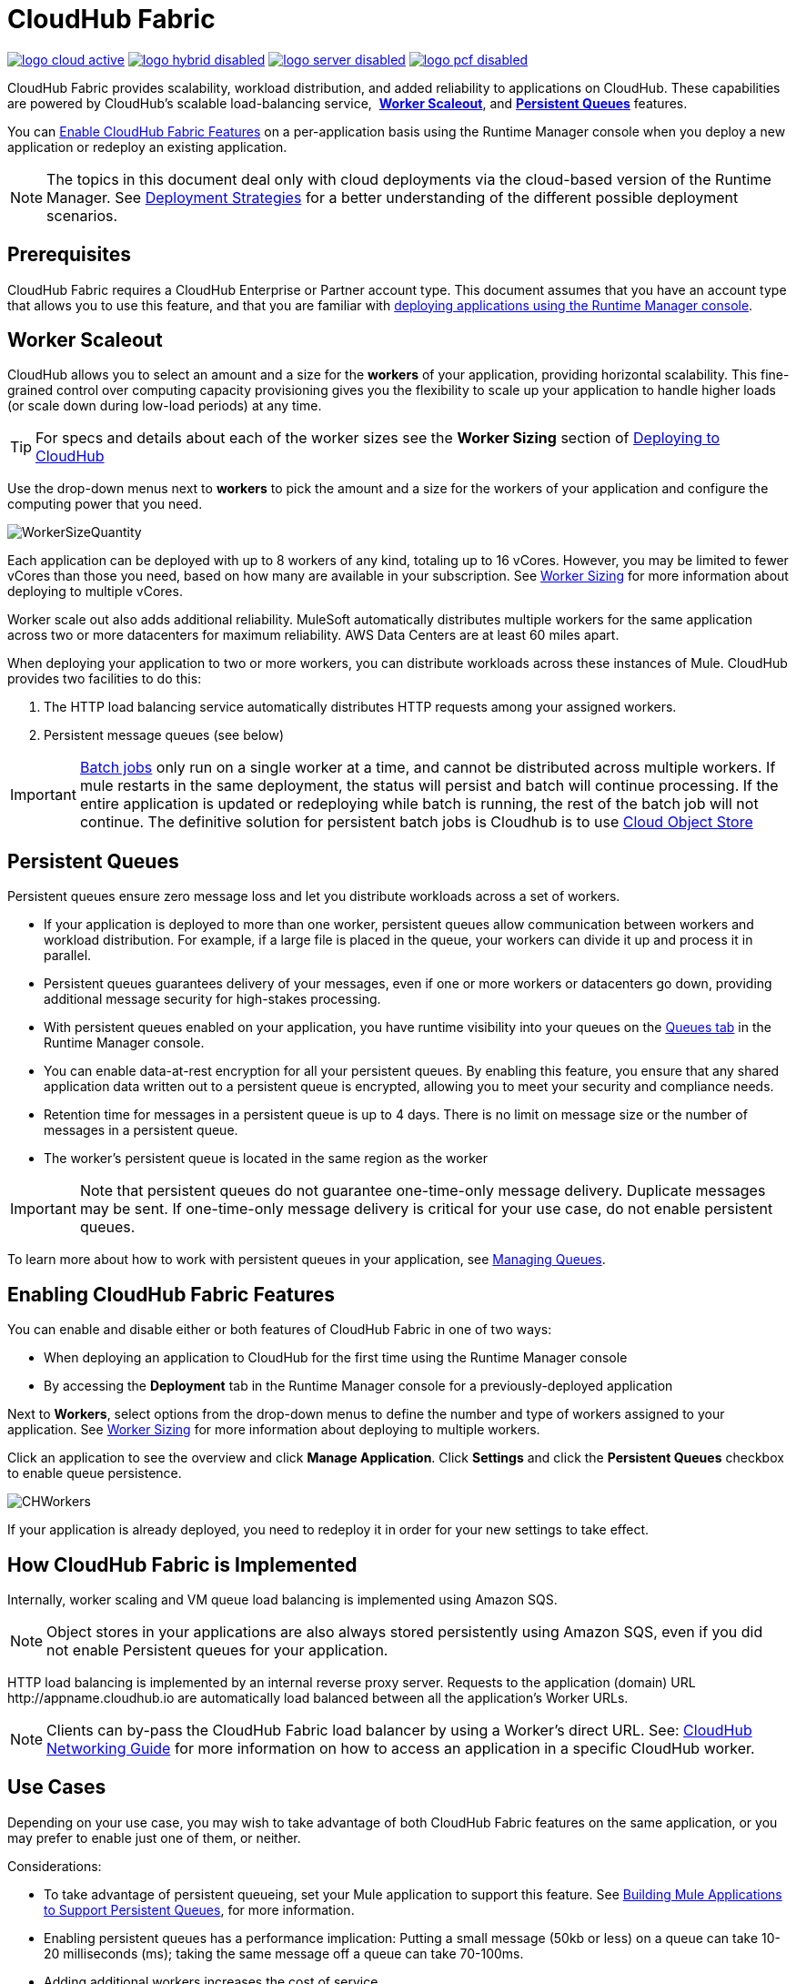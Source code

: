= CloudHub Fabric
:keywords: cloudhub, fabric, vm, queues, worker, datacenter, cloud, manage, runtime manager, arm
:license-info: Enterprise

image:logo-cloud-active.png[link="/runtime-manager/deployment-strategies", title="CloudHub"]
image:logo-hybrid-disabled.png[link="/runtime-manager/deployment-strategies", title="Hybrid Deployment"]
image:logo-server-disabled.png[link="/runtime-manager/deployment-strategies", title="Anypoint Platform Private Cloud Edition"]
image:logo-pcf-disabled.png[link="/runtime-manager/deployment-strategies", title="Pivotal Cloud Foundry"]

CloudHub Fabric provides scalability, workload distribution, and added reliability to applications on CloudHub. These capabilities are powered by CloudHub's scalable load-balancing service,  *<<Worker Scaleout>>*, and *<<Persistent Queues>>* features.

You can <<Enabling CloudHub Fabric Features, Enable CloudHub Fabric Features>> on a per-application basis using the Runtime Manager console when you deploy a new application or redeploy an existing application.

[NOTE]
====
The topics in this document deal only with cloud deployments via the cloud-based version of the Runtime Manager. See link:/runtime-manager/deployment-strategies[Deployment Strategies] for a better understanding of the different possible deployment scenarios.
====

== Prerequisites

CloudHub Fabric requires a CloudHub Enterprise or Partner account type. This document assumes that you have an account type that allows you to use this feature, and that you are familiar with link:/runtime-manager/deploying-to-cloudhub[deploying applications using the Runtime Manager console]. 

== Worker Scaleout

CloudHub allows you to select an amount and a size for the *workers* of your application, providing horizontal scalability. This fine-grained control over computing capacity provisioning gives you the flexibility to scale up your application to handle higher loads (or scale down during low-load periods) at any time.

[TIP]
For specs and details about each of the worker sizes see the *Worker Sizing* section of link:/runtime-manager/deploying-to-cloudhub[Deploying to CloudHub]

Use the drop-down menus next to *workers* to pick the amount and a size for the workers of your application and configure the computing power that you need. 

image:WorkerSizeQuantity.png[WorkerSizeQuantity]

Each application can be deployed with up to 8 workers of any kind, totaling up to 16 vCores. However, you may be limited to fewer vCores than those you need, based on how many are available in your subscription. See link:/runtime-manager/deploying-to-cloudhub[Worker Sizing] for more information about deploying to multiple vCores.

Worker scale out also adds additional reliability. MuleSoft automatically distributes multiple workers for the same application across two or more datacenters for maximum reliability. AWS Data Centers are at least 60 miles apart.

When deploying your application to two or more workers, you can distribute workloads across these instances of Mule. CloudHub provides two facilities to do this:

. The HTTP load balancing service automatically distributes HTTP requests among your assigned workers.
. Persistent message queues (see below)

[IMPORTANT]
link:/mule-user-guide/v/3.8/batch-processing[Batch jobs] only run on a single worker at a time, and cannot be distributed across multiple workers.
If mule restarts in the same deployment, the status will persist and batch will continue processing. If the entire application is updated or redeploying while batch is running, the rest of the batch job will not continue. 
The definitive solution for persistent batch jobs is Cloudhub is to use link:/object-store/[Cloud Object Store]

== Persistent Queues

Persistent queues ensure zero message loss and let you distribute workloads across a set of workers.

* If your application is deployed to more than one worker, persistent queues allow communication between workers and workload distribution. For example, if a large file is placed in the queue, your workers can divide it up and process it in parallel. 
* Persistent queues guarantees delivery of your messages, even if one or more workers or datacenters go down, providing additional message security for high-stakes processing. 
* With persistent queues enabled on your application, you have runtime visibility into your queues on the link:/runtime-manager/managing-queues[Queues tab] in the Runtime Manager console.
* You can enable data-at-rest encryption for all your persistent queues. By enabling this feature, you ensure that any shared application data written out to a persistent queue is encrypted, allowing you to meet your security and compliance needs.
* Retention time for messages in a persistent queue is up to 4 days. There is no limit on message size or the number of messages in a persistent queue.
* The worker's persistent queue is located in the same region as the worker

[IMPORTANT]
Note that persistent queues do not guarantee one-time-only message delivery. Duplicate messages may be sent. If one-time-only message delivery is critical for your use case, do not enable persistent queues.

To learn more about how to work with persistent queues in your application, see link:/runtime-manager/managing-queues[Managing Queues].

== Enabling CloudHub Fabric Features

You can enable and disable either or both features of CloudHub Fabric in one of two ways:

* When deploying an application to CloudHub for the first time using the Runtime Manager console
* By accessing the *Deployment* tab in the Runtime Manager console for a previously-deployed application

Next to *Workers*, select options from the drop-down menus to define the number and type of workers assigned to your application. See link:/runtime-manager/deploying-to-cloudhub#worker-sizing[Worker Sizing] for more information about deploying to multiple workers.

Click an application to see the overview and click *Manage Application*. Click *Settings* and click the *Persistent Queues* checkbox to enable queue persistence. 

image:CHWorkers.png[CHWorkers]

If your application is already deployed, you need to redeploy it in order for your new settings to take effect. 

== How CloudHub Fabric is Implemented

Internally, worker scaling and VM queue load balancing is implemented using Amazon SQS.

[NOTE]
====
Object stores in your applications are also always stored persistently using Amazon SQS, even if you did not enable Persistent queues for your application.
====

HTTP load balancing is implemented by an internal reverse proxy server. Requests to the application (domain) URL +http://appname.cloudhub.io+ are automatically load balanced between all the application's Worker URLs.

[NOTE]
====
Clients can by-pass the CloudHub Fabric load balancer by using a Worker's direct URL. See: link:https://docs.mulesoft.com/runtime-manager/cloudhub-networking-guide[CloudHub Networking Guide] for more information on how to access an application in a specific CloudHub worker.
====


== Use Cases

Depending on your use case, you may wish to take advantage of both CloudHub Fabric features on the same application, or you may prefer to enable just one of them, or neither.

Considerations:

* To take advantage of persistent queueing, set your Mule application to support this feature. See <<Building Mule Applications to Support Persistent Queues>>, for more information.
* Enabling persistent queues has a performance implication: Putting a small message (50kb or less) on a queue can take 10-20 milliseconds (ms); taking the same message off a queue can take 70-100ms. 
* Adding additional workers increases the cost of service.  

[%header,cols="3*a"]
|===
|Use Case |Suggested CloudHub Fabric Configuration |Implications
|You want to scale out your application, but you are satisfied with the existing highly available CloudHub architecture in terms of preventing service interruption or message loss. |
Persistent Queues Enabled? *No*

Number of Workers: *2 or more*

|
* Application performance is not affected by queueing latency.
* No need to configure your application to support queue persistence.
* If one datacenter experiences an outage, your workers are available in a different data center.

|You have a high-stakes process for which you need to protect against message loss, but you are not experiencing issues with handling processing load and are OK with some service interruption in the case of a data center outage. |
Persistent Queues Enabled? *Yes*

Number of Workers: *1*

|
* Application may experience some queueing latency.
* You need to configure your application to support queue persistence before deploying.
* If the datacenter in which your worker operates experiences an outage, CloudHub automatically migrates your application to another availability zone. You may experience downtime during the migration; however, your persistent queue ensures zero message loss.

|You have a high-stakes process for which you need to protect against message loss, avoid any chance of service interruption, and handle large processing loads. |
Persistent Queues Enabled? *Yes*

Number of Workers: *2 or more*

|
* Application may experience some queueing latency.
* You need to configure your application to support queue persistence before deploying.
* If one datacenter experiences an outage, your workers are automatically distributed to ensure redundancy.

|You have an application that does not have any special requirements regarding either processing load or message loss. |
Persistent Queues Enabled? *No*

Number of Workers: *1*

|
* Application performance is not affected by queueing latency.
* No need to configure your application to support queue persistence.
* If the datacenter in which your worker operates experiences an outage, CloudHub automatically migrates your application to another availability zone, but you may experience some downtime and message loss during the migration.

|===

[NOTE]
====
*Persistent Queuing Behavior for Applications Containing Batch Jobs*

When you deploy an application containing link:/mule-user-guide/v/3.8/batch-processing[batch jobs] to CloudHub with persistent queues enabled, the batch jobs use CloudHub's persistent queuing feature for the batch queuing functionality.

When using persistent queues, keep in mind the following limitations:

* Batch jobs using CloudHub persistent queues experience additional latency
* CloudHub persistent queues occasionally process a message more than once. If your use case requires that each message be guaranteed to be processed only once, consider deploying the application without enabling persistent queues.
* Message loss can still occur in case of an application restart
====

== Building Mule Applications to Support Persistent Queues

For your application to reap the benefits of persistent queuing, implement link:/mule-user-guide/v/3.8/reliability-patterns[reliability patterns] in your application code, separating individual link:/mule-user-guide/v/3.8/xa-transactions[XA transactions] with link:/mule-user-guide/v/3.8/vm-transport-reference[VM transports], as shown below. 

image:CH_Fabric.png[CH_Fabric]

The *reliable acquisition flow* reliably delivers a message from an inbound HTTP connector to an outbound VM endpoint. If the reliable acquisition flow cannot put the message into the VM queue, it ensures that the message is not lost by returning an "unsuccessful request" response to the client so that the client can retry the request.

The *application logic flow* delivers the message from an inbound VM endpoint to the business logic processing in your application. This flow represents one transaction. (Your business logic may involve several other transactions, not shown.) 

In between these two flows, a *persistent VM queue* holds the messages committed by the reliable acquisition flow until they are ready for processing by the application logic flow. In case of a processing error within the transaction or in case of a transaction timeout (the time allotted for the transaction is exceeded), Mule triggers a rollback. This rollback erases any partial processing that has occurred on the message and places the message back on the queue. If your Mule instance experiences an outage and is unable to explicitly roll back a transaction, the transaction automatically rolls back once the time allotted for the transaction is exceeded. The allotted time is determined by the `timeout` attribute of the transaction element. You can configure the timeout yourself, or accept the default.

It is helpful to think of each transaction in terms of three steps:

. *Begin*. Mule kicks off the processing of all subcomponents within the transaction. 
. *Commit*. Mule sends the result of the completed transaction on to the next step. (For XA transactions, the commit step has two phases: a _commit-request phase_ and a _commit phase_. During the commit-request phase, Mule coordinates the results of the multiple resources within the scope of the transaction and confirms that all processing executed successfully and is ready to commit. The commit phase then calls each resource to commit its processing.)
. *Rollback*. If an error occurs in either the Begin or Commit steps, Mule rolls back the operations within the transaction so that no one part results in partial completion.

The following code snippet provides an example of an application set up in a reliability pattern using VM transports for queue persistence on CloudHub.

[source,xml, linenums]
----
<mule xmlns:vm="http://www.mulesoft.org/schema/mule/vm" xmlns:http="http://www.mulesoft.org/schema/mule/http" xmlns="http://www.mulesoft.org/schema/mule/core" xmlns:doc="http://www.mulesoft.org/schema/mule/documentation" xmlns:spring="http://www.springframework.org/schema/beans" version="EE-3.7.0" xmlns:xsi="http://www.w3.org/2001/XMLSchema-instance" xsi:schemaLocation="http://www.springframework.org/schema/beans http://www.springframework.org/schema/beans/spring-beans-current.xsd
 
http://www.mulesoft.org/schema/mule/core http://www.mulesoft.org/schema/mule/core/current/mule.xsd
 
http://www.mulesoft.org/schema/mule/http http://www.mulesoft.org/schema/mule/http/current/mule-http.xsd
 
http://www.mulesoft.org/schema/mule/vm http://www.mulesoft.org/schema/mule/vm/current/mule-vm.xsd
 
http://www.mulesoft.org/schema/mule/jbossts http://www.mulesoft.org/schema/mule/jbossts/current/mule-jbossts.xsd">
 
    <vm:connector name="vmConnector" doc:name="VM">
    </vm:connector>
    <http:listener-config name="listener-config" host="..." port="..."/>
 
    <!-- This is the reliable acquisition flow in the reliability pattern.  -->
 
    <flow name="reliable-data-acquisition" doc:name="reliable-data-acquisition">
        <http:listener config-ref="listener-config" path="/" doc:name="HTTP Connector"/>
        <expression-filter expression="#[message.inboundProperties.'http.request.path' != '/favicon.ico']" nullReturnsTrue="true" doc:name="Expression"/>
        <vm:outbound-endpoint exchange-pattern="one-way" path="input" connector-ref="vmConnector" doc:name="VM"/>
    </flow>
 
    <!-- This is the application logic flow in the reliability pattern.
         It is a wrapper around a subflow, "business-logic-processing".
    -->
    <flow name="main-flow" doc:name="main-flow">
        <vm:inbound-endpoint exchange-pattern="one-way" path="input" connector-ref="vmConnector" doc:name="VM">
            <xa-transaction action="ALWAYS_BEGIN" timeout="30000"/>
        </vm:inbound-endpoint>
        <flow-ref name="business-logic-processing" doc:name="Flow Reference"/>
        <vm:outbound-endpoint exchange-pattern="one-way" path="output" connector-ref="vmConnector" doc:name="VM">
    </flow>
 
    <!--
            This subflow is where the actual business logic is performed.
        -->
    <sub-flow name="business-logic-processing" doc:name="business-logic-processing">
    ....
    </sub-flow>
</mule>
----

=== Differences Between On-Premises VM Queues and CloudHub VM Queues

Although you can refer to the complete references for link:/mule-user-guide/v/3.8/transaction-management[Transaction Management], the link:/mule-user-guide/v/3.8/vm-transport-reference[VM transport], and link:/mule-user-guide/v/3.8/reliability-patterns[Reliability Patterns], note that CloudHub imposes some key differences in the way that persistent queues are implemented. 

[%header,cols="2*a"]
|===
|VM Queues in On-Premises Applications |VM Queues in Applications deployed to CloudHub
|You can configure the maximum number of outstanding messages using the queue-profile element. |There is no limit to the number of outstanding messages in CloudHub. Even if you have a queue-profile element coded in your application with a maximum number of outstanding messages, CloudHub allows unlimited outstanding messages if you deploy the application to CloudHub with the Persistent Queues checkbox checked.
|You can toggle the persistence of the queue using the queue-profile element. |The persistence of your queue is managed using the Persistent Queues checkbox in the Advanced Details section of the deployment dialog. Even if you have a queue-profile element coded in your application, CloudHub overrides these settings when you deploy the application to CloudHub with the Persistent Queues checkbox checked.
|You can define a queue store for your VM queue to use. |CloudHub manages the queue store for you, so there is no need to define a queue store.
|Transaction commits and rollbacks for XA transactions operate according to the link:http://en.wikipedia.org/wiki/Two-phase_commit_protocol[two-phase commit algorithm]. |In CloudHub, there is an important exception to the way the two-phase commit algorithm works for XA transactions when a message is being added to a queue. See the known issue described below for details. (Note that when CloudHub _consumes_ messages from a persistent queue, this exception to the two-phase commit algorithm does not apply.)
|===

[IMPORTANT]
====
*Known Issue*

When messages are added to a VM queue in CloudHub, the two-phase commit protocol for XA transactions can fail to roll back a complete transaction if the following conditions are true:

* The commit-request phase has completed successfully. (All participating processes within the transaction execute successfully, so the message is ready to commit to the queue.)
* During the commit phase, an error occurs that causes a subprocess within the transaction to fail to commit, triggering a rollback of the transaction.
* The VM outbound endpoint completes its commit before the rollback occurs.

If all three above conditions are true, the message are added to the queue instead of being rolled back as intended by the transaction rollback process. No message loss occurs, and the transaction can still repeat, but the outbound VM queue contains an unintended message.

Note that this issue occurs only when a flow _produces_ messages that need to be added to a VM queue. There is no effect on the process of consuming messages from queues.
====

== See Also

* link:/runtime-manager/deploying-to-cloudhub#worker-sizing[Worker Sizing]
* link:/runtime-manager/managing-queues[Managing Queues]
* link:/runtime-manager/cloudhub-architecture[CloudHub architecture].
* link:/mule-user-guide/v/3.8/transaction-management[Transaction Management]
* link:/mule-user-guide/v/3.8/vm-transport-reference[VM transport]
* link:/mule-user-guide/v/3.8/reliability-patterns[Reliability Patterns].
* link:/runtime-manager/managing-deployed-applications[Managing Deployed Applications]
* link:/runtime-manager/managing-applications-on-cloudhub[Managing Applications on CloudHub]
* link:/runtime-manager/cloudhub[CloudHub] is and what features it has
* link:/runtime-manager/developing-applications-for-cloudhub[Developing Applications for CloudHub]
* link:/runtime-manager/deployment-strategies[Deployment Strategies]
* link:/runtime-manager/monitoring[Monitoring Applications]
* link:/runtime-manager/managing-schedules[Managing Schedules]
* link:/runtime-manager/managing-application-data-with-object-stores[Managing Application Data with Object Stores]
* link:/runtime-manager/anypoint-platform-cli[Command Line Tools]
* link:/runtime-manager/secure-application-properties[Secure Application Properties]
* link:/runtime-manager/virtual-private-cloud[Virtual Private Cloud]
* link:/runtime-manager/penetration-testing-policies[Penetration Testing Policies]
